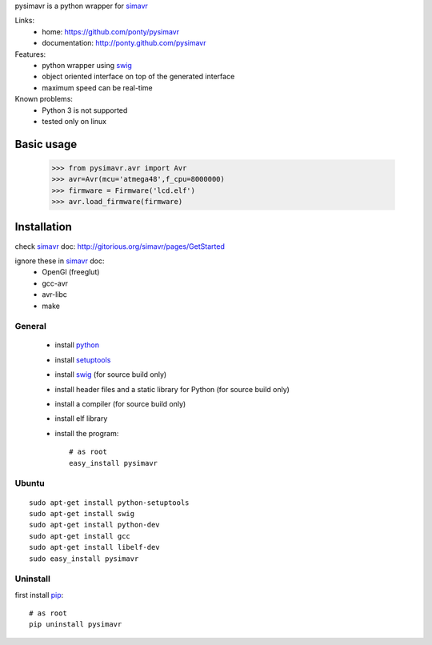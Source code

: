 pysimavr is a python wrapper for simavr_

Links:
 * home: https://github.com/ponty/pysimavr
 * documentation: http://ponty.github.com/pysimavr
 
Features:
 - python wrapper using swig_
 - object oriented interface on top of the generated interface
 - maximum speed can be real-time

Known problems:
 - Python 3 is not supported
 - tested only on linux
 
Basic usage
============

    >>> from pysimavr.avr import Avr
    >>> avr=Avr(mcu='atmega48',f_cpu=8000000)
    >>> firmware = Firmware('lcd.elf')
    >>> avr.load_firmware(firmware)


Installation
============

check simavr_ doc: http://gitorious.org/simavr/pages/GetStarted

ignore these in simavr_ doc:
 - OpenGl (freeglut)
 - gcc-avr
 - avr-libc
 - make
 
General
--------

 * install python_
 * install setuptools_
 * install swig_ (for source build only)
 * install header files and a static library for Python  (for source build only)
 * install a compiler  (for source build only)
 * install elf library 
 * install the program::

    # as root
    easy_install pysimavr


Ubuntu
----------
::

    sudo apt-get install python-setuptools
    sudo apt-get install swig
    sudo apt-get install python-dev
    sudo apt-get install gcc
    sudo apt-get install libelf-dev
    sudo easy_install pysimavr

Uninstall
----------

first install pip_::

    # as root
    pip uninstall pysimavr


.. _setuptools: http://peak.telecommunity.com/DevCenter/EasyInstall
.. _pip: http://pip.openplans.org/
.. _arduino: http://arduino.cc/
.. _python: http://www.python.org/
.. _simavr: http://gitorious.org/simavr
.. _swig: http://www.swig.org/


